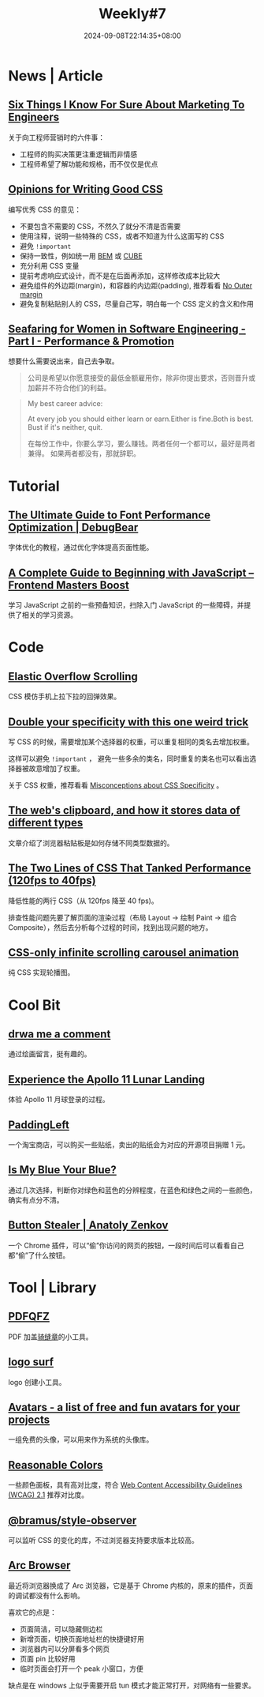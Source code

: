 #+title: Weekly#7
#+date: 2024-09-08T22:14:35+08:00
#+lastmod: 2024-09-08T22:14:35+08:00
#+keywords[]:
#+description: ""
#+tags[]: weekly
#+categories[]: weekly
#+autoCollapseToc: true

* News | Article

** [[https://www.bly.com/Pages/documents/STIKFS.html][Six Things I Know For Sure About Marketing To Engineers]]

关于向工程师营销时的六件事：

- 工程师的购买决策更注重逻辑而非情感
- 工程师希望了解功能和规格，而不仅仅是优点

** [[https://www.andrewwalpole.com/blog/opinions-for-writing-good-css/][Opinions for Writing Good CSS]]

编写优秀 CSS 的意见：

- 不要包含不需要的 CSS，不然久了就分不清是否需要
- 使用注释，说明一些特殊的 CSS，或者不知道为什么这面写的 CSS
- 避免 =!important=
- 保持一致性，例如统一用 [[https://getbem.com/][BEM]] 或 [[https://cube.fyi/][CUBE]]
- 充分利用 CSS 变量
- 提前考虑响应式设计，而不是在后面再添加，这样修改成本比较大
- 避免组件的外边距(margin)，和容器的内边距(padding), 推荐看看 [[https://kyleshevlin.com/no-outer-margin/][No Outer margin]]
- 避免复制粘贴别人的 CSS，尽量自己写，明白每一个 CSS 定义的含义和作用

** [[https://beabytes.com/seafaring-part-i/][Seafaring for Women in Software Engineering - Part I - Performance & Promotion]]

想要什么需要说出来，自己去争取。

#+begin_quote
公司是希望以你愿意接受的最低金额雇用你，除非你提出要求，否则晋升或加薪并不符合他们的利益。
#+end_quote

#+begin_quote
My best career advice:

At every job you should either learn or earn.Either is fine.Both is best.
Bust if it's neither, quit.

在每份工作中，你要么学习，要么赚钱。两者任何一个都可以，最好是两者兼得。
如果两者都没有，那就辞职。
#+end_quote

* Tutorial

** [[https://www.debugbear.com/blog/website-font-performance][The Ultimate Guide to Font Performance Optimization | DebugBear]]

字体优化的教程，通过优化字体提高页面性能。

** [[https://frontendmasters.com/blog/a-complete-guide-to-beginning-with-javascript/][A Complete Guide to Beginning with JavaScript – Frontend Masters Boost]]

学习 JavaScript 之前的一些预备知识，扫除入门 JavaScript 的一些障碍，并提供了相关的学习资源。

* Code

** [[https://css-tricks.com/elastic-overflow-scrolling/][Elastic Overflow Scrolling]]

CSS 模仿手机上拉下拉的回弹效果。

** [[https://cirrus.twiddles.com/blog/2024/08/21/double-your-specificity-with-this-one-weird-trick/][Double your specificity with this one weird trick]]

写 CSS 的时候，需要增加某个选择器的权重，可以重复相同的类名去增加权重。

这样可以避免 =!important= ， 避免一些多余的类名，同时重复的类名也可以看出选择器被故意增加了权重。

关于 CSS 权重，推荐看看 [[https://www.bram.us/2024/05/05/misconceptions-about-css-specificity][Misconceptions about CSS Specificity]] 。

** [[https://alexharri.com/blog/clipboard][The web's clipboard, and how it stores data of different types]]

文章介绍了浏览器粘贴板是如何存储不同类型数据的。

** [[https://component-odyssey.com/articles/13-improving-performance-by-changing-two-lines-of-css][The Two Lines of CSS That Tanked Performance (120fps to 40fps)]]

降低性能的两行 CSS（从 120fps 降至 40 fps)。

排查性能问题先要了解页面的渲染过程（布局 Layout -> 绘制 Paint -> 组合 Composite），然后去分析每个过程的时间，找到出现问题的地方。

** [[https://blog.logto.io/css-only-infinite-scroll][CSS-only infinite scrolling carousel animation]]

纯 CSS 实现轮播图。

* Cool Bit

** [[https://danq.me/2024/08/15/draw-me-a-comment/][drwa me a comment]]

通过绘画留言，挺有趣的。

** [[https://www.firstmenonthemoon.com/][Experience the Apollo 11 Lunar Landing]]

体验 Apollo 11 月球登录的过程。

** [[https://padding-left.com/][PaddingLeft]]

一个淘宝商店，可以购买一些贴纸，卖出的贴纸会为对应的开源项目捐赠 1 元。

** [[https://ismy.blue/][Is My Blue Your Blue?]]

通过几次选择，判断你对绿色和蓝色的分辨程度，在蓝色和绿色之间的一些颜色，确实有点分不清。

** [[https://anatolyzenkov.com/stolen-buttons/button-stealer][Button Stealer | Anatoly Zenkov]]

一个 Chrome 插件，可以“偷”你访问的网页的按钮，一段时间后可以看看自己都“偷”了什么按钮。

* Tool | Library

** [[https://github.com/flytkgl/PDFQFZ][PDFQFZ]]

PDF 加盖[[https://www.wikiwand.com/zh/articles/%E9%AA%91%E7%BC%9D%E7%AB%A0][骑缝章]]的小工具。

** [[https://www.logo.surf/#generate-favicon][logo surf]]

logo 创建小工具。

** [[https://alohe.github.io/avatars/][Avatars - a list of free and fun avatars for your projects]]

一组免费的头像，可以用来作为系统的头像库。

** [[https://www.reasonable.work/colors/][Reasonable Colors]]

一些颜色面板，具有高对比度，符合 [[https://www.w3.org/TR/WCAG21/#contrast-minimum][Web Content Accessibility Guidelines (WCAG) 2.1]] 推荐对比度。

** [[https://www.bram.us/2024/08/31/introducing-bramus-style-observer-a-mutationobserver-for-css/][@bramus/style-observer]]

可以监听 CSS 的变化的库，不过浏览器支持要求版本比较高。

** [[https://arc.net/][Arc Browser]]

最近将浏览器换成了 Arc 浏览器，它是基于 Chrome 内核的，原来的插件，页面的调试都没有什么影响。

喜欢它的点是：

- 页面简洁，可以隐藏侧边栏
- 新增页面，切换页面地址栏的快捷键好用
- 浏览器内可以分屏看多个网页
- 页面 pin 比较好用
- 临时页面会打开一个 peak 小窗口，方便

缺点是在 windows 上似乎需要开启 tun 模式才能正常打开，对网络有一些要求。
